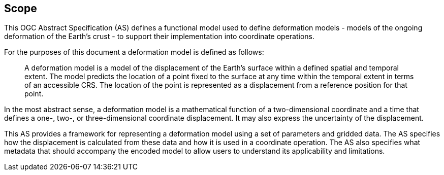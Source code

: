
== Scope

This OGC Abstract Specification (AS) defines a functional model used to define deformation models - models of the ongoing deformation of the Earth's crust - to support their implementation into coordinate operations.

For the purposes of this document a deformation model is defined as follows:
____
A deformation model is a model of the displacement of the Earth’s surface within a defined spatial and temporal extent.  The model predicts the location of a point fixed to the surface at any time within the temporal extent in terms of an accessible CRS.  The location of the point is represented as a displacement from a reference position for that point.
____

In the most abstract sense, a deformation model is a mathematical function of a two-dimensional coordinate and a time that defines a one-, two-, or three-dimensional coordinate displacement.  It may also express the uncertainty of the displacement.

This AS provides a framework for  representing a deformation model using a set of parameters and gridded data. The AS  specifies how the displacement is calculated from these data and how it is used in a  coordinate operation. The AS also specifies what metadata that should accompany the encoded model to allow users to understand its applicability and limitations.
